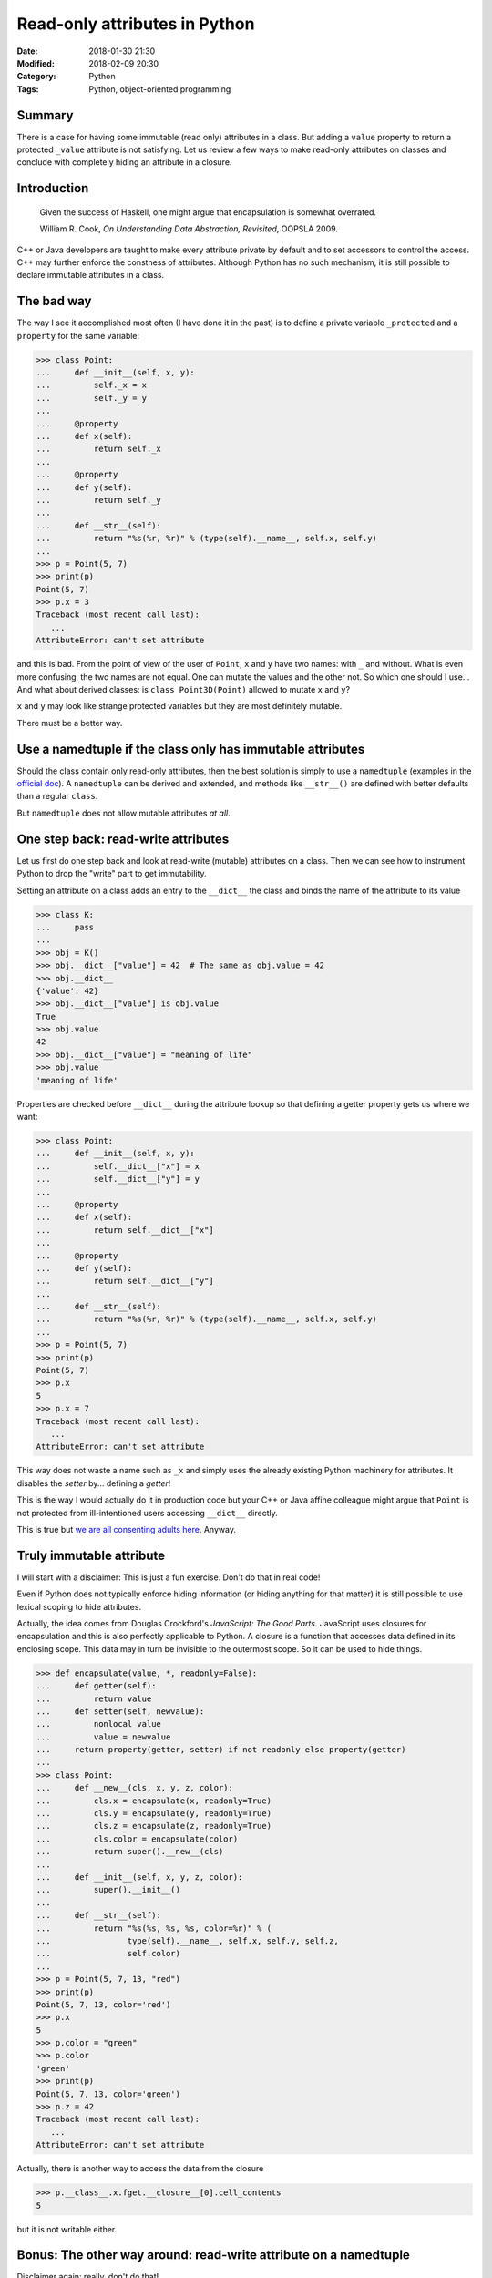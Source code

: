 Read-only attributes in Python
==============================

:Date: 2018-01-30 21:30
:Modified: 2018-02-09 20:30
:Category: Python
:Tags: Python, object-oriented programming


Summary
-------

There is a case for having some immutable (read only) attributes in a
class.  But adding a ``value`` property to return a protected ``_value``
attribute is not satisfying.  Let us review a few ways to make read-only
attributes on classes and conclude with completely hiding an attribute
in a closure.

Introduction
------------

   Given the success of Haskell, one might argue that encapsulation is
   somewhat overrated.

   William R. Cook, *On Understanding Data Abstraction, Revisited*,
   OOPSLA 2009.

C++ or Java developers are taught to make every attribute private by
default and to set accessors to control the access.  C++ may further
enforce the constness of attributes.  Although Python has no such
mechanism, it is still possible to declare immutable attributes in a
class.

The bad way
-----------

The way I see it accomplished most often (I have done it in the past) is
to define a private variable ``_protected`` and a ``property`` for the
same variable:

.. code-block:: python

    >>> class Point:
    ...     def __init__(self, x, y):
    ...         self._x = x
    ...         self._y = y
    ...
    ...     @property
    ...     def x(self):
    ...         return self._x
    ...
    ...     @property
    ...     def y(self):
    ...         return self._y
    ...
    ...     def __str__(self):
    ...         return "%s(%r, %r)" % (type(self).__name__, self.x, self.y)
    ...
    >>> p = Point(5, 7)
    >>> print(p)
    Point(5, 7)
    >>> p.x = 3
    Traceback (most recent call last):
       ...
    AttributeError: can't set attribute

and this is bad.  From the point of view of the user of ``Point``, ``x``
and ``y`` have two names: with ``_`` and without.  What is even more
confusing, the two names are not equal.  One can mutate the values and
the other not.  So which one should I use...  And what about derived
classes: is ``class Point3D(Point)`` allowed to mutate ``x`` and ``y``?

``x`` and ``y`` may look like strange protected variables but they are
most definitely mutable.

There must be a better way.

Use a namedtuple if the class only has immutable attributes
-----------------------------------------------------------

Should the class contain only read-only attributes, then the best
solution is simply to use a ``namedtuple`` (examples in the `official
doc
<https://docs.python.org/3.6/library/collections.html?highlight=namedtuple#collections.namedtuple>`_).
A ``namedtuple`` can be derived and extended, and methods like
``__str__()`` are defined with better defaults than a regular ``class``.

But ``namedtuple`` does not allow mutable attributes *at all*.


One step back: read-write attributes
------------------------------------

Let us first do one step back and look at read-write (mutable)
attributes on a class.  Then we can see how to instrument Python to drop
the "write" part to get immutability.

Setting an attribute on a class adds an entry to the ``__dict__`` the
class and binds the name of the attribute to its value

.. code-block:: python

    >>> class K:
    ...     pass
    ...
    >>> obj = K()
    >>> obj.__dict__["value"] = 42  # The same as obj.value = 42
    >>> obj.__dict__
    {'value': 42}
    >>> obj.__dict__["value"] is obj.value
    True
    >>> obj.value
    42
    >>> obj.__dict__["value"] = "meaning of life"
    >>> obj.value
    'meaning of life'

Properties are checked before ``__dict__`` during the attribute lookup
so that defining a getter property gets us where we want:

.. code-block:: python

    >>> class Point:
    ...     def __init__(self, x, y):
    ...         self.__dict__["x"] = x
    ...         self.__dict__["y"] = y
    ...
    ...     @property
    ...     def x(self):
    ...         return self.__dict__["x"]
    ...
    ...     @property
    ...     def y(self):
    ...         return self.__dict__["y"]
    ...
    ...     def __str__(self):
    ...         return "%s(%r, %r)" % (type(self).__name__, self.x, self.y)
    ...
    >>> p = Point(5, 7)
    >>> print(p)
    Point(5, 7)
    >>> p.x
    5
    >>> p.x = 7
    Traceback (most recent call last):
       ...
    AttributeError: can't set attribute

This way does not waste a name such as ``_x`` and simply uses the
already existing Python machinery for attributes.  It disables the
*setter* by... defining a *getter*!

This is the way I would actually do it in production code but your C++
or Java affine colleague might argue that ``Point`` is not protected
from ill-intentioned users accessing ``__dict__`` directly.

This is true but `we are all consenting adults here
<https://mail.python.org/pipermail/tutor/2003-October/025932.html>`_.
Anyway.

Truly immutable attribute
-------------------------

I will start with a disclaimer: This is just a fun exercise.  Don't do
that in real code!

Even if Python does not typically enforce hiding information (or hiding
anything for that matter) it is still possible to use lexical scoping to
hide attributes.

Actually, the idea comes from Douglas Crockford's *JavaScript: The Good
Parts*.  JavaScript uses closures for encapsulation and this is also
perfectly applicable to Python.  A closure is a function that accesses
data defined in its enclosing scope.  This data may in turn be invisible
to the outermost scope.  So it can be used to hide things.

.. code-block:: python

    >>> def encapsulate(value, *, readonly=False):
    ...     def getter(self):
    ...         return value
    ...     def setter(self, newvalue):
    ...         nonlocal value
    ...         value = newvalue
    ...     return property(getter, setter) if not readonly else property(getter)
    ...
    >>> class Point:
    ...     def __new__(cls, x, y, z, color):
    ...         cls.x = encapsulate(x, readonly=True)
    ...         cls.y = encapsulate(y, readonly=True)
    ...         cls.z = encapsulate(z, readonly=True)
    ...         cls.color = encapsulate(color)
    ...         return super().__new__(cls)
    ...
    ...     def __init__(self, x, y, z, color):
    ...         super().__init__()
    ...
    ...     def __str__(self):
    ...         return "%s(%s, %s, %s, color=%r)" % (
    ...                type(self).__name__, self.x, self.y, self.z,
    ...                self.color)
    ...
    >>> p = Point(5, 7, 13, "red")
    >>> print(p)
    Point(5, 7, 13, color='red')
    >>> p.x
    5
    >>> p.color = "green"
    >>> p.color
    'green'
    >>> print(p)
    Point(5, 7, 13, color='green')
    >>> p.z = 42
    Traceback (most recent call last):
       ...
    AttributeError: can't set attribute

Actually, there is another way to access the data from the closure

.. code-block:: python

    >>> p.__class__.x.fget.__closure__[0].cell_contents
    5

but it is not writable either.

Bonus: The other way around: read-write attribute on a namedtuple
-----------------------------------------------------------------

Disclaimer again: really, don't do that!

.. code-block:: python

    >>> from collections import namedtuple
    >>> class Point(namedtuple("Point", "x y z")):
    ...     def __new__(cls, x, y, z, color):
    ...         cls.color = encapsulate(color)
    ...         return super().__new__(cls, x, y, z)
    ...
    ...     def __str__(self):
    ...         return "%s(x=%r, y=%r, z=%r, color=%r)" % (
    ...             type(self).__name__, self.x, self.y, self.z, self.color)
    ...
    >>> p = Point(128, 64, 32, "green")
    >>> print(p)
    Point(x=128, y=64, z=32, color='green')
    >>> p.x = 12
    Traceback (most recent call last):
       ...
    AttributeError: can't set attribute
    >>> p.color = "red"
    >>> print(p)
    Point(x=128, y=64, z=32, color='red')

